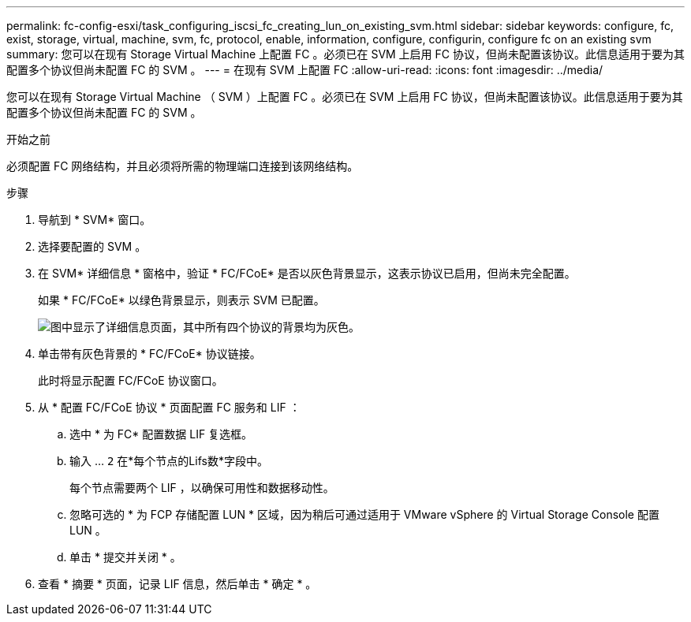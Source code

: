 ---
permalink: fc-config-esxi/task_configuring_iscsi_fc_creating_lun_on_existing_svm.html 
sidebar: sidebar 
keywords: configure, fc, exist, storage, virtual, machine, svm, fc, protocol, enable, information, configure, configurin, configure fc on an existing svm 
summary: 您可以在现有 Storage Virtual Machine 上配置 FC 。必须已在 SVM 上启用 FC 协议，但尚未配置该协议。此信息适用于要为其配置多个协议但尚未配置 FC 的 SVM 。 
---
= 在现有 SVM 上配置 FC
:allow-uri-read: 
:icons: font
:imagesdir: ../media/


[role="lead"]
您可以在现有 Storage Virtual Machine （ SVM ）上配置 FC 。必须已在 SVM 上启用 FC 协议，但尚未配置该协议。此信息适用于要为其配置多个协议但尚未配置 FC 的 SVM 。

.开始之前
必须配置 FC 网络结构，并且必须将所需的物理端口连接到该网络结构。

.步骤
. 导航到 * SVM* 窗口。
. 选择要配置的 SVM 。
. 在 SVM* 详细信息 * 窗格中，验证 * FC/FCoE* 是否以灰色背景显示，这表示协议已启用，但尚未完全配置。
+
如果 * FC/FCoE* 以绿色背景显示，则表示 SVM 已配置。

+
image::../media/existing_svm_protocols_fc_esxi.gif[图中显示了详细信息页面，其中所有四个协议的背景均为灰色。]

. 单击带有灰色背景的 * FC/FCoE* 协议链接。
+
此时将显示配置 FC/FCoE 协议窗口。

. 从 * 配置 FC/FCoE 协议 * 页面配置 FC 服务和 LIF ：
+
.. 选中 * 为 FC* 配置数据 LIF 复选框。
.. 输入 ... `2` 在*每个节点的Lifs数*字段中。
+
每个节点需要两个 LIF ，以确保可用性和数据移动性。

.. 忽略可选的 * 为 FCP 存储配置 LUN * 区域，因为稍后可通过适用于 VMware vSphere 的 Virtual Storage Console 配置 LUN 。
.. 单击 * 提交并关闭 * 。


. 查看 * 摘要 * 页面，记录 LIF 信息，然后单击 * 确定 * 。

